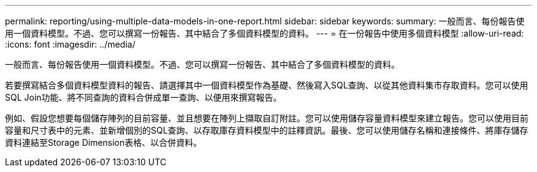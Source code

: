 ---
permalink: reporting/using-multiple-data-models-in-one-report.html 
sidebar: sidebar 
keywords:  
summary: 一般而言、每份報告使用一個資料模型。不過、您可以撰寫一份報告、其中結合了多個資料模型的資料。 
---
= 在一份報告中使用多個資料模型
:allow-uri-read: 
:icons: font
:imagesdir: ../media/


[role="lead"]
一般而言、每份報告使用一個資料模型。不過、您可以撰寫一份報告、其中結合了多個資料模型的資料。

若要撰寫結合多個資料模型資料的報告、請選擇其中一個資料模型作為基礎、然後寫入SQL查詢、以從其他資料集市存取資料。您可以使用SQL Join功能、將不同查詢的資料合併成單一查詢、以便用來撰寫報告。

例如、假設您想要每個儲存陣列的目前容量、並且想要在陣列上擷取自訂附註。您可以使用儲存容量資料模型來建立報告。您可以使用目前容量和尺寸表中的元素、並新增個別的SQL查詢、以存取庫存資料模型中的註釋資訊。最後、您可以使用儲存名稱和連接條件、將庫存儲存資料連結至Storage Dimension表格、以合併資料。
